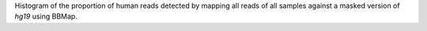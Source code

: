Histogram of the proportion of human reads detected by mapping all reads
of all samples against a masked version of `hg19` using BBMap.
